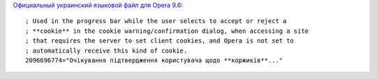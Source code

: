 .. title: Коржики!
.. slug: kookeez
.. date: 2010-06-14 17:06:03
.. tags: хе-хе

`Официальный украинский языковой файл для Opera
9.6 <http://www.opera.com/download/lng/960/ouw960_uk.lng>`__::

    ; Used in the progress bar while the user selects to accept or reject a
    ; **cookie** in the cookie warning/confirmation dialog, when accessing a site
    ; that requires the server to set client cookies, and Opera is not set to
    ; automatically receive this kind of cookie.
    2096696774="Очікування підтвердження користувача щодо **коржиків**..."
